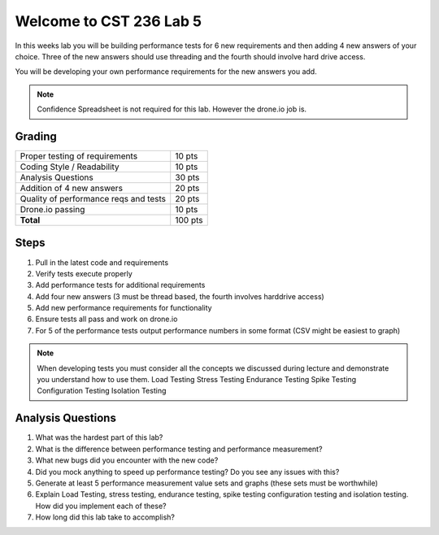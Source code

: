 Welcome to CST 236 Lab 5
------------------------

In this weeks lab you will be building performance tests for 6 new requirements and then adding 4 new answers of your choice. 
Three of the new answers should use threading and the fourth should involve hard drive access.

You will be developing your own performance requirements for the new answers you add. 

.. note::

    Confidence Spreadsheet is not required for this lab. However the drone.io job is.

Grading
*******

+---------------------------------------+---------+
| Proper testing of requirements        | 10 pts  |
+---------------------------------------+---------+
| Coding Style / Readability            | 10 pts  |
+---------------------------------------+---------+
| Analysis Questions                    | 30 pts  |
+---------------------------------------+---------+
| Addition of 4 new answers             | 20 pts  |
+---------------------------------------+---------+
| Quality of performance reqs and tests | 20 pts  |
+---------------------------------------+---------+
| Drone.io passing                      | 10 pts  |
+---------------------------------------+---------+
| **Total**                             | 100 pts |
+---------------------------------------+---------+

Steps
*****

#. Pull in the latest code and requirements
#. Verify tests execute properly
#. Add performance tests for additional requirements
#. Add four new answers (3 must be thread based, the fourth involves harddrive access)
#. Add new performance requirements for functionality
#. Ensure tests all pass and work on drone.io
#. For 5 of the performance tests output performance numbers in some format (CSV might be easiest to graph)

.. note:: 

    When developing tests you must consider all the concepts we discussed during lecture and demonstrate you understand
    how to use them.
    Load Testing
    Stress Testing
    Endurance Testing
    Spike Testing
    Configuration Testing
    Isolation Testing
    

Analysis Questions
******************

#. What was the hardest part of this lab?
#. What is the difference between performance testing and performance measurement?
#. What new bugs did you encounter with the new code?
#. Did you mock anything to speed up performance testing? Do you see any issues with this?
#. Generate at least 5 performance measurement value sets and graphs (these sets must be worthwhile)
#. Explain Load Testing, stress testing, endurance testing, spike testing configuration testing and isolation testing. How did you implement each of these?
#. How long did this lab take to accomplish?
